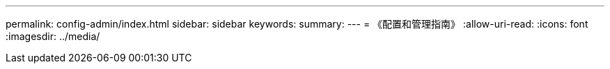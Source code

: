 ---
permalink: config-admin/index.html 
sidebar: sidebar 
keywords:  
summary:  
---
= 《配置和管理指南》
:allow-uri-read: 
:icons: font
:imagesdir: ../media/


